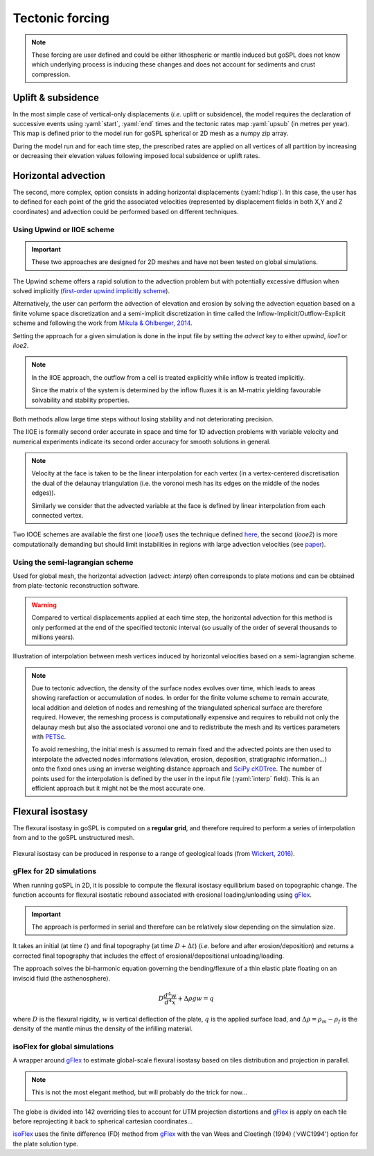 .. _tecto:


.. role:: yaml(code)
   :language: yaml

==================================
Tectonic forcing
==================================

.. note::

  These forcing are user defined and could be either lithospheric or mantle induced but goSPL does not know which underlying process is inducing these changes and does not account for sediments and crust compression.


Uplift & subsidence
---------------------------------

In the most simple case of vertical-only displacements (*i.e.* uplift or subsidence), the model requires the declaration of successive events using :yaml:`start`, :yaml:`end` times and the tectonic rates map :yaml:`upsub` (in metres per year). This map is defined prior to the model run for goSPL spherical or 2D mesh as a  numpy zip array.

During the model run and for each time step, the prescribed rates are applied on all vertices of all partition by increasing or decreasing their elevation values following imposed local subsidence or uplift rates.


Horizontal advection
---------------------------------

The second, more complex, option consists in adding horizontal displacements (:yaml:`hdisp`). In this case, the user has to defined for each point of the grid the associated velocities (represented by displacement fields in both X,Y and Z coordinates) and advection could be performed based on different techniques.

Using **Upwind** or **IIOE scheme**
^^^^^^^^^^^^^^^^^^^^^^^^^^^^^^^^^^^^^^

.. important::
  
  These two approaches are designed for 2D meshes and have not been tested on global simulations.

The Upwind scheme offers a rapid solution to the advection problem but with potentially excessive diffusion when solved implicitly (`first-order upwind implicitly scheme <https://www.sciencedirect.com/science/article/pii/S0168927414001032>`_).

Alternatively, the user can perform the advection of elevation and erosion by solving the advection equation based on a finite volume space discretization and a semi-implicit discretization in time called the Inflow-Implicit/Outflow-Explicit scheme and following the work from `Mikula & Ohlberger, 2014 <https://www.math.sk/mikula/mo-FVCA6.pdf>`_. 

Setting the approach for a given simulation is done in the input file by setting the `advect` key to either `upwind`, `iioe1` or `iioe2`.

.. note::

    In the IIOE approach, the outflow from a cell is treated explicitly while inflow is treated implicitly.

    Since the matrix of the system is determined by the inflow fluxes it is an M-matrix yielding favourable solvability and stability properties.

Both methods allow large time steps without losing stability and not deteriorating precision.

The IIOE is formally second order accurate in space and time for 1D advection problems with variable velocity and numerical experiments indicate its second order accuracy for smooth solutions in general.

.. note::

    Velocity at the face is taken to be the linear interpolation for each vertex (in a vertex-centered discretisation the dual of the delaunay triangulation (i.e. the voronoi mesh has its edges on the middle of the nodes edges)).

    Similarly we consider that the advected variable at the face is defined by linear interpolation from each connected vertex.

Two IOOE schemes are available the first one (`iooe1`)
uses the technique defined `here <https://www.math.sk/mikula/mo-FVCA6.pdf>`_, the second (`iooe2`) is more computationally demanding but should limit instabilities in regions with large advection velocities (see `paper <https://www.sciencedirect.com/science/article/pii/S0168927414001032>`_).

Using the **semi-lagrangian scheme**
^^^^^^^^^^^^^^^^^^^^^^^^^^^^^^^^^^^^^^

Used for global mesh, the horizontal advection (advect: `interp`) often corresponds to plate motions and can be obtained from plate-tectonic reconstruction software.

.. warning::

  Compared to vertical displacements applied at each time step, the horizontal advection for this method is only performed at the end of the specified tectonic interval (so usually of the order of several thousands to millions years). 

.. figure:: ../images/tecto.png
  :align: center

  Illustration of interpolation between mesh vertices induced by horizontal velocities based on a semi-lagrangian scheme.


.. note::
  
  Due to tectonic advection, the density of the surface nodes evolves over time, which leads to areas showing rarefaction or accumulation of nodes. In order for the finite volume scheme to remain accurate, local addition and deletion of nodes and remeshing of the triangulated spherical surface are therefore required. However, the remeshing process is computationally expensive and requires to rebuild not only the delaunay mesh but also the associated voronoi one and to redistribute the mesh and its vertices parameters with `PETSc <https://www.mcs.anl.gov/petsc/>`_.

  To avoid remeshing, the initial mesh is assumed to remain fixed and the advected points are then used to interpolate the advected nodes informations (elevation, erosion, deposition, stratigraphic information...) onto the fixed ones using an inverse weighting distance approach and `SciPy cKDTree <https://docs.scipy.org/doc/scipy/reference/generated/scipy.spatial.cKDTree.html>`_. The number of points used for the interpolation is defined by the user in the input file (:yaml:`interp` field). This is an efficient approach but it might not be the most accurate one.


Flexural isostasy
---------------------------------

The flexural isostasy in goSPL is computed on a **regular grid**, and therefore required to perform a series of interpolation from and to the goSPL unstructured mesh.


.. figure:: ../images/flex.png
  :scale: 50 %
  :align: center

  Flexural isostasy can be produced in response to a range of geological loads (from `Wickert, 2016 <https://gmd.copernicus.org/articles/9/997/2016/gmd-9-997-2016.pdf>`_).


**gFlex** for 2D simulations 
^^^^^^^^^^^^^^^^^^^^^^^^^^^^^^^^^^^^^^

When running goSPL in 2D, it is possible to compute the flexural isostasy equilibrium based on topographic change. The function accounts for flexural isostatic rebound associated with erosional loading/unloading using `gFlex <https://gmd.copernicus.org/articles/9/997/2016/gmd-9-997-2016.pdf>`_. 

.. important::

  The approach is performed in serial and therefore can be relatively slow depending on the simulation size.

It takes an initial (at time :math:`t`) and final topography (at time :math:`D + \Delta t`) (*i.e.* before and after erosion/deposition) and returns a corrected final topography that includes the effect of erosional/depositional unloading/loading. 

The approach solves the bi-harmonic equation governing the bending/flexure of a thin elastic plate floating on an inviscid fluid (the asthenosphere).

.. math::

  D \frac{d^4 w}{d^4 x} + \Delta \rho g w = q

where :math:`D` is the flexural rigidity,  :math:`w` is vertical deflection of the plate, :math:`q` is the applied surface load, and :math:`\Delta \rho = \rho_m − \rho_f` is the density of the mantle minus the density of the infilling material.

**isoFlex** for global simulations 
^^^^^^^^^^^^^^^^^^^^^^^^^^^^^^^^^^^^^^

A wrapper around `gFlex <https://gmd.copernicus.org/articles/9/997/2016/gmd-9-997-2016.pdf>`_ to estimate global-scale flexural isostasy based on tiles distribution and projection in parallel.

.. note::
  
  This is not the most elegant method, but will probably do the trick for now...

The globe is divided into 142 overriding tiles to account for UTM projection distortions and `gFlex <https://gmd.copernicus.org/articles/9/997/2016/gmd-9-997-2016.pdf>`_ is apply on each tile before reprojecting it back to spherical cartesian coordinates...

`isoFlex <https://github.com/Geodels/isoFlex>`_ uses the finite difference (FD) method from `gFlex <https://gmd.copernicus.org/articles/9/997/2016/gmd-9-997-2016.pdf>`_ with the van Wees and Cloetingh (1994) ('vWC1994') option for the plate solution type.

